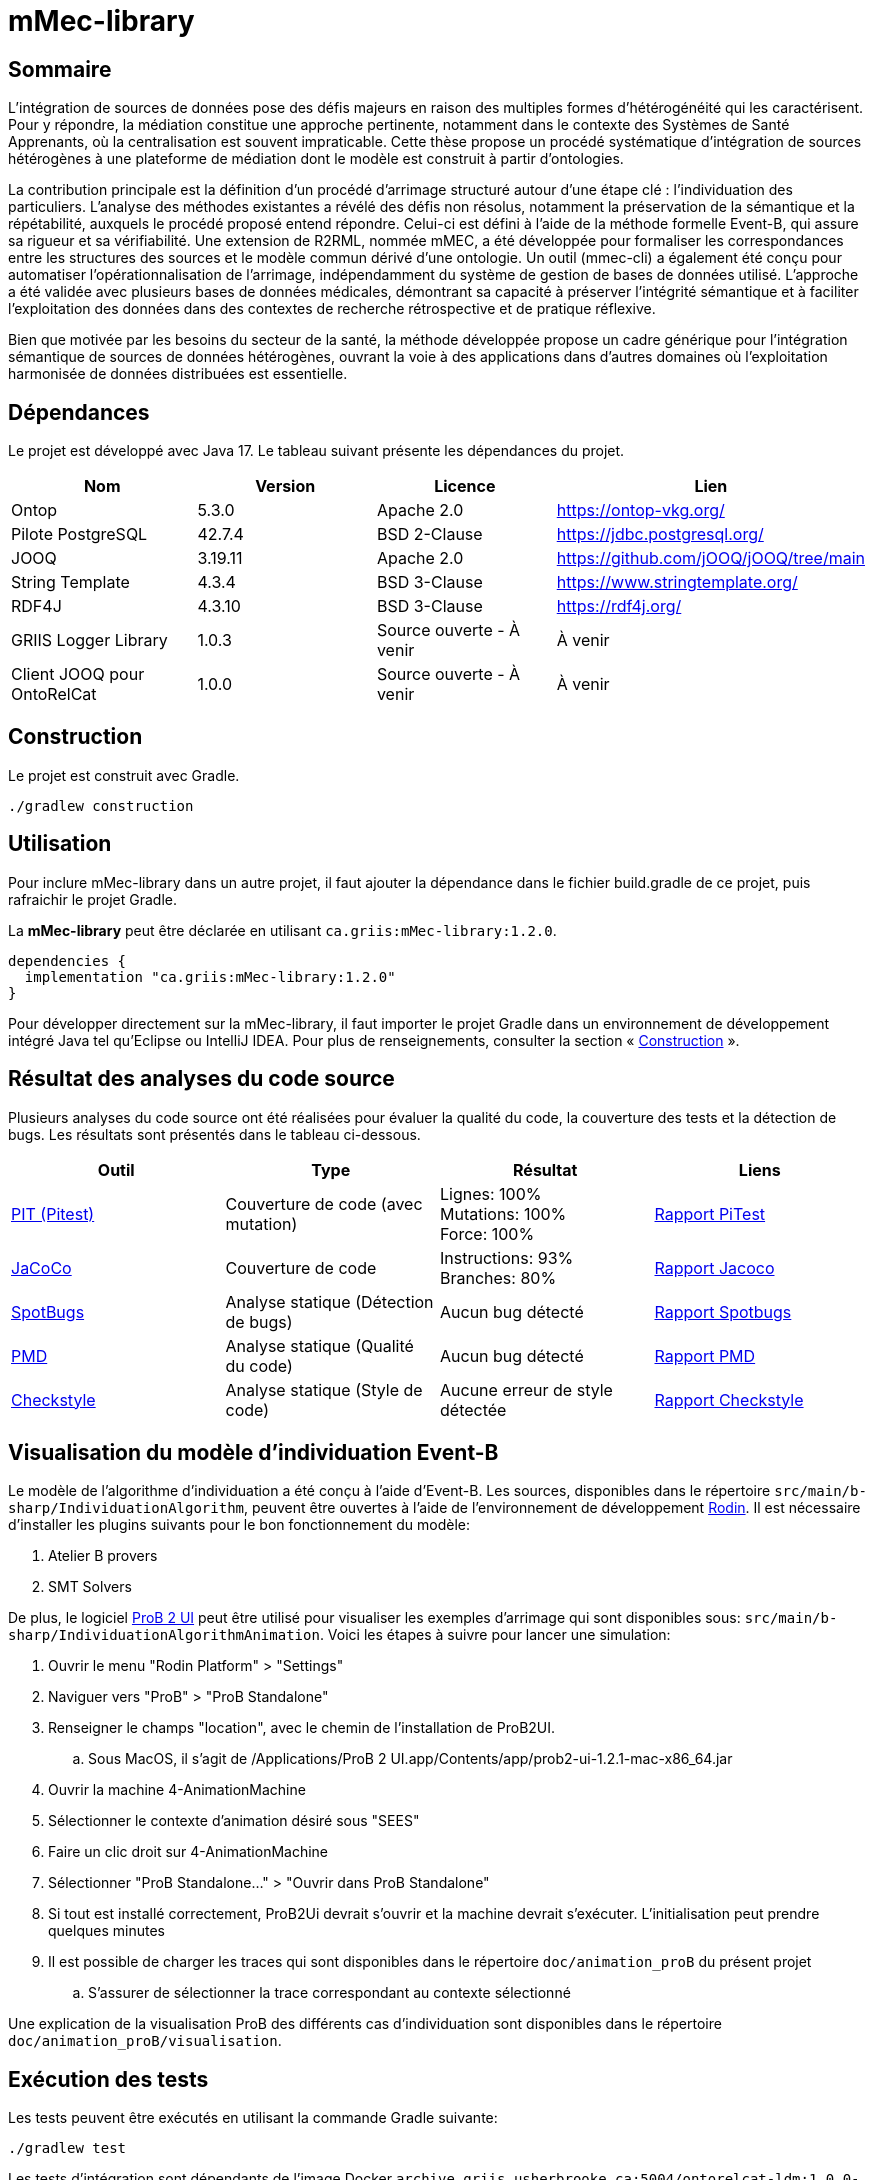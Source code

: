 // Settings
:idprefix:
:idseparator: -
:component-name: mMec-library
//la valeur de component-name représente la valeur de l'attribut title assigné dans le fichier
//antora.yml
= {component-name}

[#sommaire]
== Sommaire
L’intégration de sources de données pose des défis majeurs en raison des multiples formes d’hétérogénéité qui les caractérisent. Pour y répondre, la médiation constitue une approche pertinente, notamment dans le contexte des Systèmes de Santé Apprenants, où la centralisation est souvent impraticable. Cette thèse propose un procédé systématique d’intégration de sources hétérogènes à une plateforme de médiation dont le modèle est construit à partir d'ontologies.

La contribution principale est la définition d’un procédé d’arrimage structuré autour d’une étape clé : l’individuation des particuliers. L’analyse des méthodes existantes a révélé des défis non résolus, notamment la préservation de la sémantique et la répétabilité, auxquels le procédé proposé entend répondre. Celui-ci est défini à l’aide de la méthode formelle Event-B, qui assure sa rigueur et sa vérifiabilité. Une extension de R2RML, nommée mMEC, a été développée pour formaliser les correspondances entre les structures des sources et le modèle commun dérivé d’une ontologie. Un outil (mmec-cli) a également été conçu pour automatiser l’opérationnalisation de l’arrimage, indépendamment du système de gestion de bases de données utilisé. L’approche a été validée avec plusieurs bases de données médicales, démontrant sa capacité à préserver l’intégrité sémantique et à faciliter l’exploitation des données dans des contextes de recherche rétrospective et de pratique réflexive.

Bien que motivée par les besoins du secteur de la santé, la méthode développée propose un cadre générique pour l’intégration sémantique de sources de données hétérogènes, ouvrant la voie à des applications dans d’autres domaines où l’exploitation harmonisée de données distribuées est essentielle.

:toc:

[#dependances]
== Dépendances
Le projet est développé avec Java 17. Le tableau suivant présente les dépendances du projet.

[cols="1,1,1,1", options="header"]
|===
| Nom | Version | Licence | Lien
| Ontop | 5.3.0 | Apache 2.0 | https://ontop-vkg.org/
| Pilote PostgreSQL | 42.7.4 | BSD 2-Clause | https://jdbc.postgresql.org/
| JOOQ | 3.19.11 | Apache 2.0 | https://github.com/jOOQ/jOOQ/tree/main
| String Template | 4.3.4 | BSD 3-Clause | https://www.stringtemplate.org/
| RDF4J | 4.3.10 | BSD 3-Clause | https://rdf4j.org/
| GRIIS Logger Library | 1.0.3 | Source ouverte - À venir | À venir
| Client JOOQ pour OntoRelCat | 1.0.0 | Source ouverte - À venir  | À venir
|===

[#construction]
== Construction
Le projet est construit avec Gradle.

[source, gradle]
----
./gradlew construction
----

[#utilisation]
== Utilisation

Pour inclure {component-name} dans un autre projet, il faut ajouter la dépendance dans le fichier build.gradle de ce projet, puis rafraichir le projet Gradle.

La *{component-name}* peut être déclarée en utilisant `ca.griis:mMec-library:1.2.0`.

[source, gradle]
----
dependencies {
  implementation "ca.griis:mMec-library:1.2.0"
}
----

Pour développer directement sur la {component-name}, il faut importer le
projet Gradle dans un environnement de développement intégré Java tel qu'Eclipse ou IntelliJ IDEA.
Pour plus de renseignements, consulter la section «{nbsp}<<Construction>>{nbsp}».

[#resultats-analyse-code]
== Résultat des analyses du code source
Plusieurs analyses du code source ont été réalisées pour évaluer la qualité du code, la couverture des tests et la détection de bugs. Les résultats sont présentés dans le tableau ci-dessous.

[cols="1,1,1,1", options="header"]
|===
| Outil | Type | Résultat | Liens

| link:https://pitest.org/[PIT (Pitest)]
| Couverture de code (avec mutation)
| Lignes: 100% +
Mutations: 100% +
Force: 100%
| link:reports/pitest/index.html[Rapport PiTest]

| link:https://www.eclemma.org/jacoco/[JaCoCo]
| Couverture de code
| Instructions: 93% +
Branches: 80% +
| link:reports/jacoco/test/html/index.html[Rapport Jacoco]

| link:https://spotbugs.github.io/[SpotBugs]
| Analyse statique (Détection de bugs)
| Aucun bug détecté
| link:reports/spotbugs/main.html[Rapport Spotbugs]

| link:https://pmd.github.io/[PMD]
| Analyse statique (Qualité du code)
| Aucun bug détecté
| link:reports/pmd/main.html[Rapport PMD]

| link:https://checkstyle.sourceforge.io/[Checkstyle]
| Analyse statique (Style de code)
| Aucune erreur de style détectée
| link:reports/checkstyle/main.html[Rapport Checkstyle]

|===

[#execution-modele]
== Visualisation du modèle d'individuation Event-B
Le modèle de l'algorithme d'individuation a été conçu à l'aide d'Event-B. Les sources, disponibles dans le répertoire `src/main/b-sharp/IndividuationAlgorithm`, peuvent être ouvertes à l’aide de l’environnement de développement https://wp.software.imdea.org/cbc/rodin-installation-and-tips/[Rodin]. Il est nécessaire d'installer les plugins suivants pour le bon fonctionnement du modèle:

. Atelier B provers
. SMT Solvers

De plus, le logiciel https://prob.hhu.de/w/index.php?title=ProB2_JavaFX_UI[ProB 2 UI] peut être utilisé pour visualiser les exemples d'arrimage qui sont disponibles sous: `src/main/b-sharp/IndividuationAlgorithmAnimation`. Voici les étapes à suivre pour lancer une simulation:

. Ouvrir le menu "Rodin Platform" > "Settings"
. Naviguer vers "ProB" > "ProB Standalone"
. Renseigner le champs "location", avec le chemin de l'installation de ProB2UI.
.. Sous MacOS, il s'agit de /Applications/ProB 2 UI.app/Contents/app/prob2-ui-1.2.1-mac-x86_64.jar
. Ouvrir la machine 4-AnimationMachine
. Sélectionner le contexte d'animation désiré sous "SEES"
. Faire un clic droit sur  4-AnimationMachine
. Sélectionner "ProB Standalone..." > "Ouvrir dans ProB Standalone"
. Si tout est installé correctement, ProB2Ui devrait s'ouvrir et la machine devrait s'exécuter. L'initialisation peut prendre quelques minutes
. Il est possible de charger les traces qui sont disponibles dans le répertoire `doc/animation_proB` du présent projet
.. S'assurer de sélectionner la trace correspondant au contexte sélectionné

Une explication de la visualisation ProB des différents cas d'individuation sont disponibles dans le répertoire `doc/animation_proB/visualisation`.

[#execution-tests]
== Exécution des tests
Les tests peuvent être exécutés en utilisant la commande Gradle suivante:
[source, gradle]
----
./gradlew test
----

Les tests d'intégration sont dépendants de l'image Docker `archive.griis.usherbrooke.ca:5004/ontorelcat-ldm:1.0.0-dev`. Pour l'installer :

. Récupérer l'image Docker ontorelcat-ldm.tar.gz à partir de la https://github.com/samdus/mmec-library/releases/download/1.2.0/ontorelcat-ldm.tar.gz[dernière version du projet].
. Charger l'image avec la commande suivante :
[source, shell]
----
docker load < ontorelcat-ldm.tar.gz
----

[#dependance-ontop]
== Dépendance à Ontop
Le projet a été construit avec la version 5.3.0 de Ontop.

Cependant, certaines classes d'Ontop ont dû être adaptées directement. Ces classes ont été copiées depuis le projet Ontop et modifiées pour répondre aux besoins du projet mMEC. Ces classes sont situées sous `src/main/java/it/unibz/inf/ontop`. Il sera nécessaire de vérifier manuellement si ces fichiers doivent être mis à jour lors de la mise à jour de la dépendance à Ontop.

[#licence]
== Copyright et licences

=== Copyright

Copyright 2018-{localyear}, https://www.linkedin.com/in/samueldussault/[Samuel Dussault]

Copyright 2018-{localyear}, https://www.usherbrooke.ca/informatique/nous-joindre/personnel/corps-professoral/professeurs/luc-lavoie[Luc Lavoie]

Copyright 2018-{localyear}, https://www.usherbrooke.ca/recherche/fr/specialistes/details/jean-francois.ethier[Jean-François Ethier]

Copyright 2018-{localyear}, https://www.usherbrooke.ca/informatique/nous-joindre/personnel/corps-professoral/professeurs/christina-khnaisser[Christina Khnaisser]

Copyright 2018-{localyear}, https://griis.ca/[GRIIS]

GRIIS (Groupe de recherche interdisciplinaire en informatique de la santé) +
Faculté des sciences et Faculté de médecine et sciences de la santé +
Université de Sherbrooke (Québec) J1K 2R1 +

CANADA

=== Licences
Le code de ce projet est sous licence link:LiLiQ-R11.txt[LILIQ-R]. Click here for the
link:LILIQ-R11EN.txt[English version].
